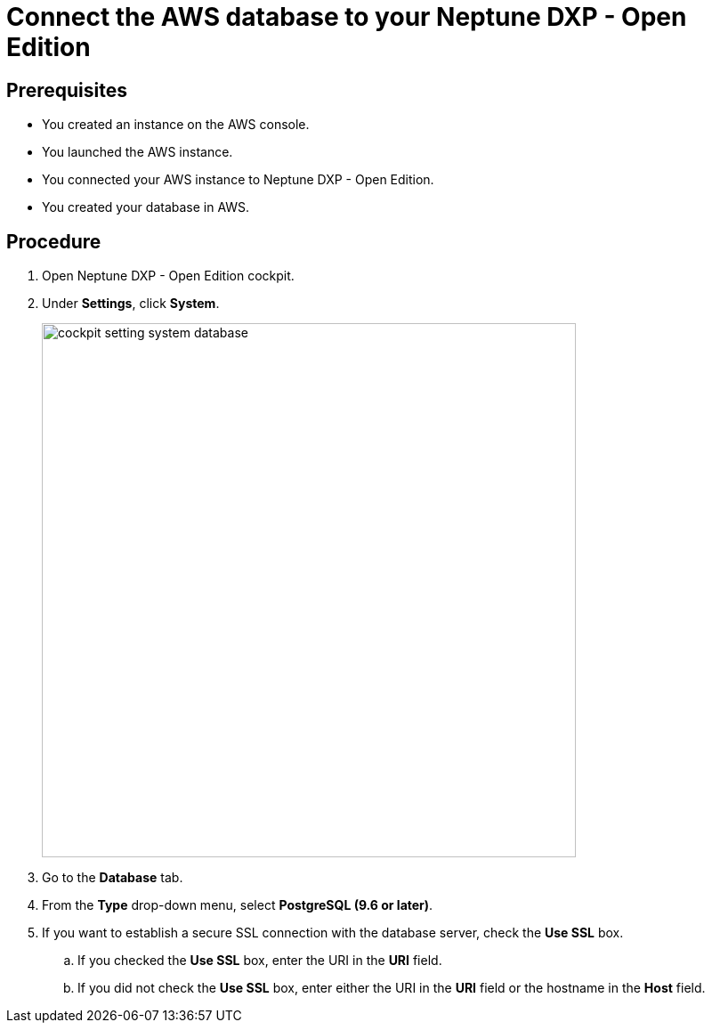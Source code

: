 = Connect the AWS database to your Neptune DXP - Open Edition

== Prerequisites
* You created an instance on the AWS console.
* You launched the AWS instance.
* You connected your AWS instance to Neptune DXP - Open Edition.
* You created your database in AWS.

== Procedure
. Open Neptune DXP - Open Edition cockpit.
. Under *Settings*, click *System*.
//needs an update for new cockpit
+
image::cockpit-setting-system-database.png[width=600]
//Helle: needs to be updated for new cockpit.

. Go to the *Database* tab.
. From the *Type* drop-down menu, select *PostgreSQL (9.6 or later)*.
. If you want to establish a secure SSL connection with the database server, check the *Use SSL* box.
//Helle: What happens if I do, what if I don't?
.. If you checked the *Use SSL* box, enter the URI in the *URI* field.
//Helle: what URI? Where do I get it?
.. If you did not check the *Use SSL* box, enter either the URI in the *URI* field or the hostname in the *Host* field.
//Helle: where do I get the hostname?
//Helle: please check if this workflow is correct. Do I only add the Host, if I did not check SSL box?